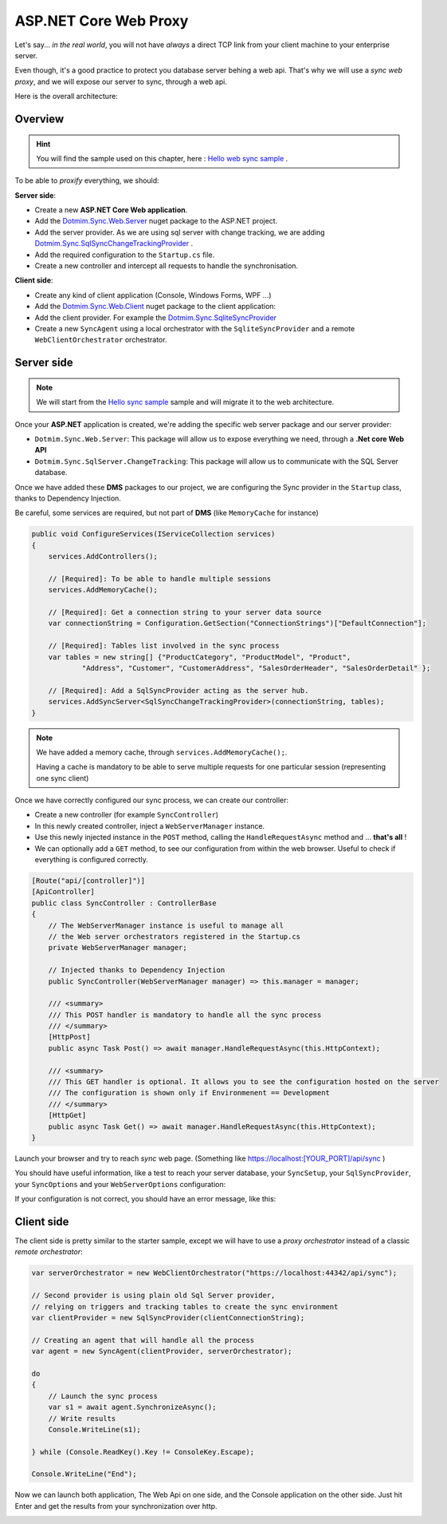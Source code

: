 ASP.NET Core Web Proxy
================================


Let's say... *in the real world*, you will not have *always* a direct TCP link from your client machine to your enterprise server.   

Even though, it's a good practice to protect you database server behing a web api.    
That's why we will use a *sync web proxy*, and we will expose our server to sync, through a web api.   

Here is the overall architecture:

.. image:: /assets/Architecture03.png


Overview
^^^^^^^^^^

.. hint:: You will find the sample used on this chapter, here : `Hello web sync sample <https://github.com/Mimetis/Dotmim.Sync/tree/master/Samples/HelloWebSync>`_ .

To be able to *proxify* everything, we should:

**Server side**:   

* Create a new **ASP.NET Core Web application**.
* Add the `Dotmim.Sync.Web.Server <https://www.nuget.org/packages/Dotmim.Sync.Web.Server>`_  nuget package to the ASP.NET project.
* Add the server provider. As we are using sql server with change tracking, we are adding `Dotmim.Sync.SqlSyncChangeTrackingProvider <https://www.nuget.org/packages/Dotmim.Sync.SqlServer.ChangeTracking>`_ .
* Add the required configuration to the ``Startup.cs`` file.
* Create a new controller and intercept all requests to handle the synchronisation. 

**Client side**:

* Create any kind of client application (Console, Windows Forms, WPF ...)
* Add the `Dotmim.Sync.Web.Client <https://www.nuget.org/packages/Dotmim.Sync.Web.Client>`_  nuget package to the client application: 
* Add the client provider. For example the `Dotmim.Sync.SqliteSyncProvider <Dotmim.Sync.SqliteSyncProvider>`_  
* Create a new ``SyncAgent`` using a local orchestrator with the ``SqliteSyncProvider`` and a remote ``WebClientOrchestrator`` orchestrator.


Server side
^^^^^^^^^^^^

.. note:: We will start from the `Hello sync sample <https://github.com/Mimetis/Dotmim.Sync/tree/master/Samples/HelloSync>`_  sample and will migrate it to the web architecture.   


Once your **ASP.NET** application is created, we're adding the specific web server package and our server provider:

* ``Dotmim.Sync.Web.Server``: This package will allow us to expose everything we need, through a **.Net core Web API**
* ``Dotmim.Sync.SqlServer.ChangeTracking``: This package will allow us to communicate with the SQL Server database.

Once we have added these **DMS** packages to our project, we are configuring the Sync provider in the ``Startup`` class, thanks to Dependency Injection.

Be careful, some services are required, but not part of **DMS** (like ``MemoryCache`` for instance)

.. code-block:: csharp

    public void ConfigureServices(IServiceCollection services)
    {
        services.AddControllers();

        // [Required]: To be able to handle multiple sessions
        services.AddMemoryCache();

        // [Required]: Get a connection string to your server data source
        var connectionString = Configuration.GetSection("ConnectionStrings")["DefaultConnection"];

        // [Required]: Tables list involved in the sync process
        var tables = new string[] {"ProductCategory", "ProductModel", "Product",
                "Address", "Customer", "CustomerAddress", "SalesOrderHeader", "SalesOrderDetail" };

        // [Required]: Add a SqlSyncProvider acting as the server hub.
        services.AddSyncServer<SqlSyncChangeTrackingProvider>(connectionString, tables);
    }


.. note:: We have added a memory cache, through ``services.AddMemoryCache();``. 
          
          Having a cache is mandatory to be able to serve multiple requests 
          for one particular session (representing one sync client)

Once we have correctly configured our sync process, we can create our controller:

* Create a new controller (for example ``SyncController``)
* In this newly created controller, inject a ``WebServerManager`` instance.   
* Use this newly injected instance in the ``POST`` method, calling the ``HandleRequestAsync`` method and ... **that's all** !
* We can optionally add a ``GET`` method, to see our configuration from within the web browser. Useful to check if everything is configured correctly.

.. code-block:: csharp

    [Route("api/[controller]")]
    [ApiController]
    public class SyncController : ControllerBase
    {
        // The WebServerManager instance is useful to manage all 
        // the Web server orchestrators registered in the Startup.cs
        private WebServerManager manager;

        // Injected thanks to Dependency Injection
        public SyncController(WebServerManager manager) => this.manager = manager;

        /// <summary>
        /// This POST handler is mandatory to handle all the sync process
        /// </summary>
        [HttpPost]
        public async Task Post() => await manager.HandleRequestAsync(this.HttpContext);

        /// <summary>
        /// This GET handler is optional. It allows you to see the configuration hosted on the server
        /// The configuration is shown only if Environmenent == Development
        /// </summary>
        [HttpGet]
        public async Task Get() => await manager.HandleRequestAsync(this.HttpContext);
    }


Launch your browser and try to reach *sync* web page. (Something like `<https://localhost:[YOUR_PORT]/api/sync>`_ )

You should have useful information, like a test to reach your server database, your ``SyncSetup``, your ``SqlSyncProvider``, your ``SyncOptions`` and your ``WebServerOptions`` configuration:

.. image:: assets/WebServerProperties.png

If your configuration is not correct, you should have an error message, like this:

.. image:: assets/WebServerPropertiesError.png


Client side
^^^^^^^^^^^^^^^^^^^^^^

The client side is pretty similar to the starter sample, except we will have to use a *proxy orchestrator* instead of a classic *remote orchestrator*:


.. code-block:: csharp

    var serverOrchestrator = new WebClientOrchestrator("https://localhost:44342/api/sync");

    // Second provider is using plain old Sql Server provider, 
    // relying on triggers and tracking tables to create the sync environment
    var clientProvider = new SqlSyncProvider(clientConnectionString);

    // Creating an agent that will handle all the process
    var agent = new SyncAgent(clientProvider, serverOrchestrator);

    do
    {
        // Launch the sync process
        var s1 = await agent.SynchronizeAsync();
        // Write results
        Console.WriteLine(s1);

    } while (Console.ReadKey().Key != ConsoleKey.Escape);

    Console.WriteLine("End");


Now we can launch both application, The Web Api on one side, and the Console application on the other side.   
Just hit Enter and get the results from your synchronization over http.

.. image:: assets/WebSync01.png
